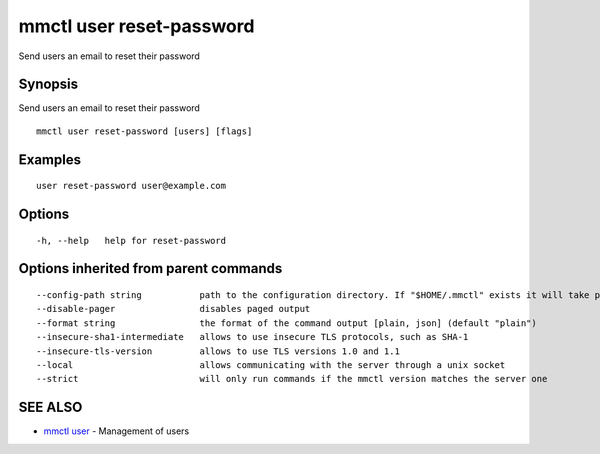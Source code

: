 .. _mmctl_user_reset-password:

mmctl user reset-password
-------------------------

Send users an email to reset their password

Synopsis
~~~~~~~~


Send users an email to reset their password

::

  mmctl user reset-password [users] [flags]

Examples
~~~~~~~~

::

    user reset-password user@example.com

Options
~~~~~~~

::

  -h, --help   help for reset-password

Options inherited from parent commands
~~~~~~~~~~~~~~~~~~~~~~~~~~~~~~~~~~~~~~

::

      --config-path string           path to the configuration directory. If "$HOME/.mmctl" exists it will take precedence over the default value (default "$XDG_CONFIG_HOME")
      --disable-pager                disables paged output
      --format string                the format of the command output [plain, json] (default "plain")
      --insecure-sha1-intermediate   allows to use insecure TLS protocols, such as SHA-1
      --insecure-tls-version         allows to use TLS versions 1.0 and 1.1
      --local                        allows communicating with the server through a unix socket
      --strict                       will only run commands if the mmctl version matches the server one

SEE ALSO
~~~~~~~~

* `mmctl user <mmctl_user.rst>`_ 	 - Management of users

